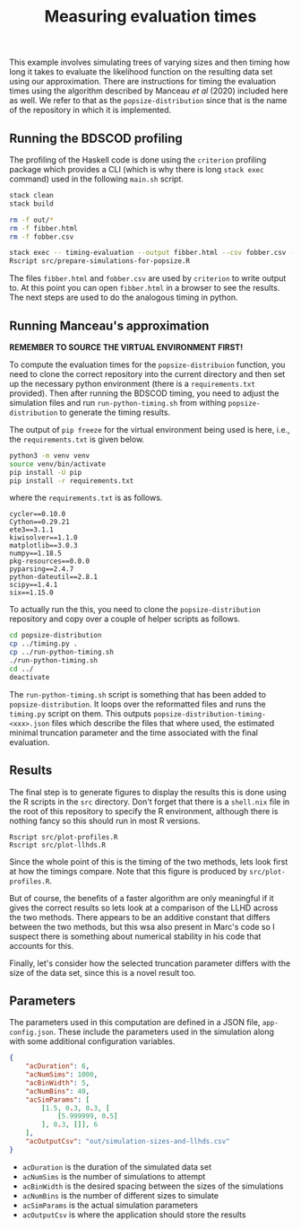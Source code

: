 #+title: Measuring evaluation times

This example involves simulating trees of varying sizes and then timing how long
it takes to evaluate the likelihood function on the resulting data set using our
approximation. There are instructions for timing the evaluation times using the
algorithm described by Manceau /et al/ (2020) included here as well. We refer to
that as the =popsize-distribution= since that is the name of the repository in
which it is implemented.

** Running the BDSCOD profiling

The profiling of the Haskell code is done using the =criterion= profiling
package which provides a CLI (which is why there is long =stack exec= command)
used in the following =main.sh= script.

#+BEGIN_SRC sh :tangle main.sh
stack clean 
stack build 

rm -f out/*
rm -f fibber.html 
rm -f fobber.csv 

stack exec -- timing-evaluation --output fibber.html --csv fobber.csv --time-limit 5 
Rscript src/prepare-simulations-for-popsize.R 
#+END_SRC

The files =fibber.html= and =fobber.csv= are used by =criterion= to write output
to. At this point you can open =fibber.html= in a browser to see the results.
The next steps are used to do the analogous timing in python.

** Running Manceau's approximation

*REMEMBER TO SOURCE THE VIRTUAL ENVIRONMENT FIRST!*

To compute the evaluation times for the =popsize-distribuion= function, you need
to clone the correct repository into the current directory and then set up the
necessary python environment (there is a =requirements.txt= provided). Then
after running the BDSCOD timing, you need to adjust the simulation files and run
=run-python-timing.sh= from withing =popsize-distribution= to generate the
timing results.

The output of =pip freeze= for the virtual environment being used is here, i.e.,
the =requirements.txt= is given below.

#+begin_src sh
python3 -m venv venv
source venv/bin/activate
pip install -U pip
pip install -r requirements.txt
#+end_src

where the =requirements.txt= is as follows.

#+BEGIN_SRC :tangle requirements.txt
cycler==0.10.0
Cython==0.29.21
ete3==3.1.1
kiwisolver==1.1.0
matplotlib==3.0.3
numpy==1.18.5
pkg-resources==0.0.0
pyparsing==2.4.7
python-dateutil==2.8.1
scipy==1.4.1
six==1.15.0
#+END_SRC

To actually run the this, you need to clone the =popsize-distribution=
repository and copy over a couple of helper scripts as follows.

#+BEGIN_SRC sh
cd popsize-distribution 
cp ../timing.py .
cp ../run-python-timing.sh
./run-python-timing.sh
cd ../ 
deactivate
#+END_SRC

The =run-python-timing.sh= script is something that has been added to
=popsize-distribution=. It loops over the reformatted files and runs the
=timing.py= script on them. This outputs
=popsize-distribution-timing-<xxx>.json= files which describe the files that
where used, the estimated minimal truncation parameter and the time associated
with the final evaluation.

** Results

The final step is to generate figures to display the results this is done using
the R scripts in the =src= directory. Don't forget that there is a =shell.nix=
file in the root of this repository to specify the R environment, although there
is nothing fancy so this should run in most R versions.

#+BEGIN_SRC 
Rscript src/plot-profiles.R
Rscript src/plot-llhds.R
#+END_SRC

Since the whole point of this is the timing of the two methods, lets look first
at how the timings compare. Note that this figure is produced by
=src/plot-profiles.R=.

[[./out/profiles.png]]

But of course, the benefits of a faster algorithm are only meaningful if it
gives the correct results so lets look at a comparison of the LLHD across the
two methods. There appears to be an additive constant that differs between the
two methods, but this wsa also present in Marc's code so I suspect there is
something about numerical stability in his code that accounts for this.

[[./out/llhd-comparison.png]]

Finally, let's consider how the selected truncation parameter differs with the
size of the data set, since this is a novel result too.

[[./out/truncation-comparison.png]]

** Parameters

The parameters used in this computation are defined in a JSON file,
=app-config.json=. These include the parameters used in the simulation along
with some additional configuration variables.

#+BEGIN_SRC json :tangle app-config.json
{
    "acDuration": 6,
    "acNumSims": 1000,
    "acBinWidth": 5,
    "acNumBins": 40,
    "acSimParams": [
        [1.5, 0.3, 0.3, [
            [5.999999, 0.5]
        ], 0.3, []], 6
    ],
    "acOutputCsv": "out/simulation-sizes-and-llhds.csv"
}
#+END_SRC


- =acDuration= is the duration of the simulated data set 
- =acNumSims= is the number of simulations to attempt
- =acBinWidth= is the desired spacing between the sizes of the simulations
- =acNumBins= is the number of different sizes to simulate
- =acSimParams= is the actual simulation parameters 
- =acOutputCsv= is where the application should store the results
